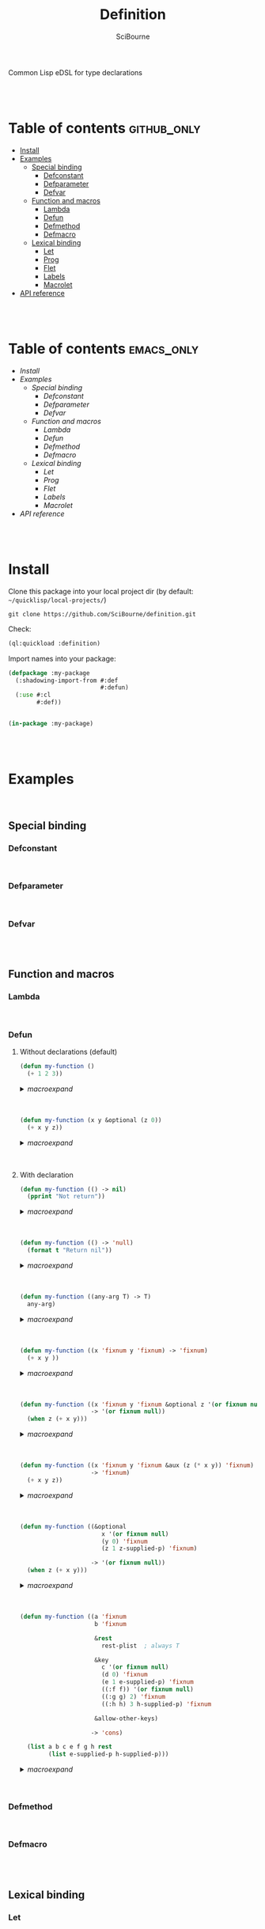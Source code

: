 #+author: SciBourne



#+title: Definition
Common Lisp eDSL for type declarations



#+PROPERTY: results silent
#+PROPERTY: header-args :results value scalar

#+STARTUP: showall
#+STARTUP: indent
#+STARTUP: hidestars
#+STARTUP: latexpreview

#+EXPORT_EXCLUDE_TAGS: emacs_only

#+html:<br><br>





* Table of contents    :github_only:
- [[#install][Install]]
- [[#examples][Examples]]
  - [[#special-binding][Special binding]]
    - [[#defconstant][Defconstant]]
    - [[#defparameter][Defparameter]]
    - [[#defvar][Defvar]]
  - [[#function-and-macros][Function and macros]]
    - [[#lambda][Lambda]]
    - [[#defun][Defun]]
    - [[#defmethod][Defmethod]]
    - [[#defmacro][Defmacro]]
  - [[#lexical-binding][Lexical binding]]
    - [[#let][Let]]
    - [[#prog][Prog]]
    - [[#flet][Flet]]
    - [[#labels][Labels]]
    - [[#macrolet][Macrolet]]
- [[#api-reference][API reference]]

#+html:<br><br>




* Table of contents    :emacs_only:
- [[Install]]
- [[Examples]]
  - [[Special binding]]
    - [[Defconstant]]
    - [[Defparameter]]
    - [[Defvar]]
  - [[Function and macros]]
    - [[Lambda]]
    - [[Defun]]
    - [[Defmethod]]
    - [[Defmacro]]
  - [[Lexical binding]]
    - [[Let]]
    - [[Prog]]
    - [[Flet]]
    - [[Labels]]
    - [[Macrolet]]
- [[API reference]]


#+html:<br><br>



* Install

Clone this package into your local project dir (by default: =~/quicklisp/local-projects/=)
#+begin_src shell
  git clone https://github.com/SciBourne/definition.git
#+end_src

Check:
#+begin_src lisp
  (ql:quickload :definition)
#+end_src

Import names into your package:
#+begin_src lisp
  (defpackage :my-package
    (:shadowing-import-from #:def
                            #:defun)
    (:use #:cl
          #:def))


  (in-package :my-package)
#+end_src

#+html:<br><br>




* Examples

#+html:<br>

** Special binding

*** Defconstant

#+html:<br>



*** Defparameter

#+html:<br>



*** Defvar

#+html:<br><br>




** Function and macros

*** Lambda

#+html:<br>


*** Defun

**** Without declarations (default)

#+begin_src lisp :exports code
  (defun my-function ()
    (+ 1 2 3))
#+end_src

#+html:<details>
#+html:<summary><i>macroexpand</i></summary>

#+begin_src lisp :exports both
  (macroexpand
   '(defun my-function ()
     (+ 1 2 3)))
#+end_src

#+RESULTS:
: (PROGN
:  (EVAL-WHEN (:COMPILE-TOPLEVEL) (SB-C:%COMPILER-DEFUN 'MY-FUNCTION T NIL NIL))
:  (SB-IMPL::%DEFUN 'MY-FUNCTION
:                   (SB-INT:NAMED-LAMBDA MY-FUNCTION
:                       NIL
:                     (BLOCK MY-FUNCTION (+ 1 2 3)))))
: T


#+html:</details>
#+html:<br></br>



#+begin_src lisp :exports code
  (defun my-function (x y &optional (z 0))
    (+ x y z))
#+end_src

#+html:<details>
#+html:<summary><i>macroexpand</i></summary>

#+begin_src lisp :exports both
  (macroexpand
   '(defun my-function (x y &optional (z 0))
     (+ x y z)))
#+end_src

#+RESULTS:
: (PROGN
:  (EVAL-WHEN (:COMPILE-TOPLEVEL) (SB-C:%COMPILER-DEFUN 'MY-FUNCTION T NIL NIL))
:  (SB-IMPL::%DEFUN 'MY-FUNCTION
:                   (SB-INT:NAMED-LAMBDA MY-FUNCTION
:                       (X Y &OPTIONAL (Z 0))
:                     (BLOCK MY-FUNCTION (+ X Y Z)))))
: T

#+html:</details>
#+html:<br><br>



**** With declaration

#+begin_src lisp :exports both
  (defun my-function (() -> nil)
    (pprint "Not return"))
#+end_src

#+html:<details>
#+html:<summary><i>macroexpand</i></summary>

#+begin_src lisp :exports both
  (macroexpand
   '(defun my-function (() -> nil)
     (pprint "Not return")))
#+end_src

#+RESULTS:
: (PROGN
:  (DECLAIM (FTYPE (FUNCTION NIL (VALUES &OPTIONAL)) MY-FUNCTION))
:  (COMMON-LISP:DEFUN MY-FUNCTION () (PPRINT "Not return")))
: T

#+html:</details>
#+html:<br><br>



#+begin_src lisp :exports both
  (defun my-function (() -> 'null)
    (format t "Return nil"))
#+end_src

#+html:<details>
#+html:<summary><i>macroexpand</i></summary>

#+begin_src lisp :exports both
  (macroexpand
   '(defun my-function (() -> 'null)
     (format t "Return nil")))
#+end_src

#+RESULTS:
: (PROGN
:  (DECLAIM (FTYPE (FUNCTION NIL (VALUES NULL &OPTIONAL)) MY-FUNCTION))
:  (COMMON-LISP:DEFUN MY-FUNCTION () (FORMAT T "Return nil")))
: T

#+html:</details>
#+html:<br><br>



#+begin_src lisp :exports both
  (defun my-function ((any-arg T) -> T)
    any-arg)
#+end_src

#+html:<details>
#+html:<summary><i>macroexpand</i></summary>

#+begin_src lisp :exports both
  (macroexpand
   '(defun my-function ((any-arg T) -> T)
     any-arg))
#+end_src

#+RESULTS:
: (PROGN
:  (DECLAIM (FTYPE (FUNCTION (T) *) MY-FUNCTION))
:  (COMMON-LISP:DEFUN MY-FUNCTION (ANY-ARG) (DECLARE (TYPE T ANY-ARG)) ANY-ARG))
: T

#+html:</details>
#+html:<br><br>



#+begin_src lisp :exports both
  (defun my-function ((x 'fixnum y 'fixnum) -> 'fixnum)
    (+ x y ))
#+end_src

#+html:<details>
#+html:<summary><i>macroexpand</i></summary>

#+begin_src lisp :exports both
  (macroexpand
   '(defun my-function ((x 'fixnum y 'fixnum) -> 'fixnum)
     (+ x y )))
#+end_src

#+RESULTS:
: (PROGN
:  (DECLAIM
:   (FTYPE (FUNCTION (FIXNUM FIXNUM) (VALUES FIXNUM &OPTIONAL)) MY-FUNCTION))
:  (COMMON-LISP:DEFUN MY-FUNCTION (X Y)
:    (DECLARE (TYPE FIXNUM X)
:             (TYPE FIXNUM Y))
:    (+ X Y)))
: T

#+html:</details>
#+html:<br><br>



#+begin_src lisp :exports both
  (defun my-function ((x 'fixnum y 'fixnum &optional z '(or fixnum null))
                      -> '(or fixnum null))
    (when z (+ x y)))
#+end_src

#+html:<details>
#+html:<summary><i>macroexpand</i></summary>

#+begin_src lisp :exports both
  (macroexpand
   '(defun my-function ((x 'fixnum y 'fixnum &optional z '(or fixnum null))
                        -> '(or fixnum null))
     (when z (+ x y))))
#+end_src

#+RESULTS:
#+begin_example
(PROGN
 (DECLAIM
  (FTYPE
   (FUNCTION (FIXNUM FIXNUM &OPTIONAL (OR FIXNUM NULL))
    (VALUES (OR FIXNUM NULL) &OPTIONAL))
   MY-FUNCTION))
 (COMMON-LISP:DEFUN MY-FUNCTION (X Y &OPTIONAL Z)
   (DECLARE (TYPE FIXNUM X)
            (TYPE FIXNUM Y)
            (TYPE (OR FIXNUM NULL) Z))
   (WHEN Z (+ X Y))))
T
#+end_example

#+html:</details>
#+html:<br><br>



#+begin_src lisp :exports both
  (defun my-function ((x 'fixnum y 'fixnum &aux (z (* x y)) 'fixnum)
                      -> 'fixnum)
    (+ x y z))
#+end_src

#+html:<details>
#+html:<summary><i>macroexpand</i></summary>

#+begin_src lisp :exports both
  (macroexpand
   '(defun my-function ((x 'fixnum y 'fixnum &aux (z (* x y)) 'fixnum)
                         -> 'fixnum)
     (+ x y z)))
#+end_src

#+RESULTS:
: (PROGN
:  (DECLAIM
:   (FTYPE (FUNCTION (FIXNUM FIXNUM) (VALUES FIXNUM &OPTIONAL)) MY-FUNCTION))
:  (COMMON-LISP:DEFUN MY-FUNCTION (X Y &AUX (Z (* X Y)))
:    (DECLARE (TYPE FIXNUM X)
:             (TYPE FIXNUM Y)
:             (TYPE FIXNUM Z))
:    (+ X Y Z)))
: T

#+html:</details>
#+html:<br><br>



#+begin_src lisp :exports both
  (defun my-function ((&optional
                         x '(or fixnum null)
                         (y 0) 'fixnum
                         (z 1 z-supplied-p) 'fixnum)

                      -> '(or fixnum null))
    (when z (+ x y)))
#+end_src

#+html:<details>
#+html:<summary><i>macroexpand</i></summary>

#+begin_src lisp :exports both
  (macroexpand
   '(defun my-function ((&optional
                         x '(or fixnum null)
                         (y 0) 'fixnum
                         (z 1 z-supplied-p) 'fixnum)

                        -> '(or fixnum null))
     (when z (+ x y))))
#+end_src

#+RESULTS:
#+begin_example
(PROGN
 (DECLAIM
  (FTYPE
   (FUNCTION (&OPTIONAL (OR FIXNUM NULL) FIXNUM FIXNUM)
    (VALUES (OR FIXNUM NULL) &OPTIONAL))
   MY-FUNCTION))
 (COMMON-LISP:DEFUN MY-FUNCTION (&OPTIONAL X (Y 0) (Z 1 Z-SUPPLIED-P))
   (DECLARE (TYPE (OR FIXNUM NULL) X)
            (TYPE FIXNUM Y)
            (TYPE FIXNUM Z)
            (TYPE BOOLEAN Z-SUPPLIED-P))
   (WHEN Z (+ X Y))))
T
#+end_example

#+html:</details>
#+html:<br><br>



#+begin_src lisp :exports code
  (defun my-function ((a 'fixnum
                       b 'fixnum

                       &rest
                         rest-plist  ; always T

                       &key
                         c '(or fixnum null)
                         (d 0) 'fixnum
                         (e 1 e-supplied-p) 'fixnum
                         ((:f f)) '(or fixnum null)
                         ((:g g) 2) 'fixnum
                         ((:h h) 3 h-supplied-p) 'fixnum

                       &allow-other-keys)

                      -> 'cons)

    (list a b c e f g h rest
          (list e-supplied-p h-supplied-p)))
#+end_src

#+html:<details>
#+html:<summary><i>macroexpand</i></summary>

#+begin_src lisp :exports results
  (macroexpand
   '(defun my-function ((a 'fixnum
                         b 'fixnum

                         &rest
                         rest-plist  ; always T

                         &key
                         c '(or fixnum null)
                         (d 0) 'fixnum
                         (e 1 e-supplied-p) 'fixnum
                         ((:f f)) '(or fixnum null)
                         ((:g g) 2) 'fixnum
                         ((:h h) 3 h-supplied-p) 'fixnum

                         &allow-other-keys)

                        -> 'cons)

     (list a b c e f g h rest
      (list e-supplied-p h-supplied-p))))
#+end_src

#+RESULTS:
#+begin_example
(PROGN
 (DECLAIM
  (FTYPE
   (FUNCTION
    (FIXNUM FIXNUM &REST T &KEY (:C (OR FIXNUM NULL)) (:D FIXNUM) (:E FIXNUM)
     (:F (OR FIXNUM NULL)) (:G FIXNUM) (:H FIXNUM) &ALLOW-OTHER-KEYS)
    (VALUES CONS &OPTIONAL))
   MY-FUNCTION))
 (COMMON-LISP:DEFUN MY-FUNCTION
                    (A B
                     &REST REST-PLIST
                     &KEY C (D 0) (E 1 E-SUPPLIED-P) ((:F F)) ((:G G) 2)
                     ((:H H) 3 H-SUPPLIED-P) &ALLOW-OTHER-KEYS)
   (DECLARE (TYPE FIXNUM A)
            (TYPE FIXNUM B)
            (TYPE (OR FIXNUM NULL) C)
            (TYPE FIXNUM D)
            (TYPE FIXNUM E)
            (TYPE (OR FIXNUM NULL) F)
            (TYPE FIXNUM G)
            (TYPE FIXNUM H)
            (TYPE BOOLEAN E-SUPPLIED-P)
            (TYPE BOOLEAN H-SUPPLIED-P))
   (LIST A B C E F G H REST (LIST E-SUPPLIED-P H-SUPPLIED-P))))
T
#+end_example

#+html:</details>
#+html:<br><br>




*** Defmethod

#+html:<br>



*** Defmacro

#+html:<br><br>




** Lexical binding

*** Let

#+html:<br>



*** Prog

#+html:<br>



*** Flet

#+html:<br>



*** Labels

#+html:<br>



*** Macrolet

#+html:<br><br>




* API reference
Coming soon...
